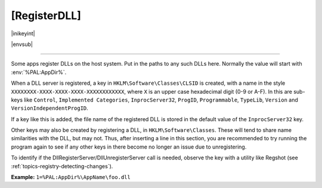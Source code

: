 .. ini-section:: [RegisterDLL]

[RegisterDLL]
=============

|inikeyint|

|envsub|

----

Some apps register DLLs on the host system. Put in the paths to any such DLLs
here.  Normally the value will start with :env:`%PAL:AppDir%`.

When a DLL server is registered, a key in ``HKLM\Software\Classes\CLSID`` is
created, with a name in the style ``XXXXXXXX-XXXX-XXXX-XXXX-XXXXXXXXXXXX``,
where ``X`` is an upper case hexadecimal digit (0-9 or A-F). In this are
sub-keys like ``Control``, ``Implemented Categories``, ``InprocServer32``,
``ProgID``, ``Programmable``, ``TypeLib``, ``Version`` and
``VersionIndependentProgID``.

If a key like this is added, the file name of the registered DLL is stored in
the default value of the ``InprocServer32`` key.

Other keys may also be created by registering a DLL, in
``HKLM\Software\Classes``. These will tend to share name similarities with the
DLL, but may not. Thus, after inserting a line in this section, you are
recommended to try running the program again to see if any other keys in there
become no longer an issue due to unregistering.

To identify if the DllRegisterServer/DllUnregisterServer call is needed, observe the
key with a utility like Regshot (see :ref:`topics-registry-detecting-changes`).

**Example:** ``1=%PAL:AppDir%\AppName\foo.dll``
